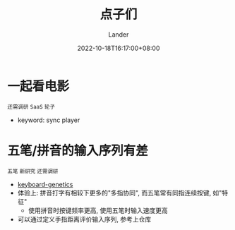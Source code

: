 #+title: 点子们
#+date: 2022-10-18T16:17:00+08:00
#+tags[]: 点子 TODO
#+author: Lander
#+draft: false

# more

* 一起看电影

=还需调研= =SaaS= =轮子=

- keyword: sync player

* 五笔/拼音的输入序列有差

=五笔= =新研究= =还需调研=

- [[https://github.com/MadRabbit/keyboard-genetics][keyboard-genetics]]
- 体验上: 拼音打字有相较下更多的"多指协同", 而五笔常有同指连续按键, 如"特征"
  - 使用拼音时按键频率更高, 使用五笔时输入速度更高
- 可以通过定义手指距离评价输入序列, 参考上仓库


    
